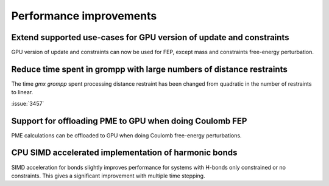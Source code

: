 Performance improvements
^^^^^^^^^^^^^^^^^^^^^^^^

.. Note to developers!
   Please use """"""" to underline the individual entries for fixed issues in the subfolders,
   otherwise the formatting on the webpage is messed up.
   Also, please use the syntax :issue:`number` to reference issues on GitLab, without the
   a space between the colon and number!

Extend supported use-cases for GPU version of update and constraints
""""""""""""""""""""""""""""""""""""""""""""""""""""""""""""""""""""

GPU version of update and constraints can now be used for FEP, except mass and constraints
free-energy perturbation.
       
Reduce time spent in grompp with large numbers of distance restraints
"""""""""""""""""""""""""""""""""""""""""""""""""""""""""""""""""""""

The time `gmx grompp` spent processing distance restraint has been
changed from quadratic in the number of restraints to linear.
       
:issue:`3457`

Support for offloading PME to GPU when doing Coulomb FEP
""""""""""""""""""""""""""""""""""""""""""""""""""""""""

PME calculations can be offloaded to GPU when doing Coulomb free-energy perturbations.

CPU SIMD accelerated implementation of harmonic bonds
"""""""""""""""""""""""""""""""""""""""""""""""""""""

SIMD acceleration for bonds slightly improves performance for systems
with H-bonds only constrained or no constraints. This gives a significant
improvement with multiple time stepping.
